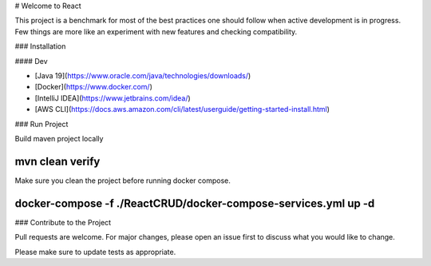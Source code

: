 # Welcome to React

This project is a benchmark for most of the best practices one should follow when active development is in progress. Few
things are more like an experiment with new features and checking compatibility.

### Installation

#### Dev

- [Java 19](https://www.oracle.com/java/technologies/downloads/)
- [Docker](https://www.docker.com/)
- [IntelliJ IDEA](https://www.jetbrains.com/idea/)
- [AWS CLI](https://docs.aws.amazon.com/cli/latest/userguide/getting-started-install.html)

### Run Project

Build maven project locally

````
mvn clean verify
````

Make sure you clean the project before running docker compose.

````
docker-compose -f ./ReactCRUD/docker-compose-services.yml up -d
````

### Contribute to the Project

Pull requests are welcome. For major changes, please open an issue first
to discuss what you would like to change.

Please make sure to update tests as appropriate.

